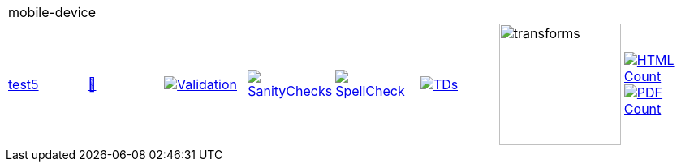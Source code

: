 [cols="1,1,1,1,1,1,1,1"]
|===
8+|mobile-device 
| https://github.com/commoncriteria/mobile-device/tree/test5[test5] 
a| https://commoncriteria.github.io/mobile-device/test5/mobile-device-release.html[📄]
a|[link=https://github.com/commoncriteria/mobile-device/blob/gh-pages/test5/ValidationReport.txt]
image::https://raw.githubusercontent.com/commoncriteria/mobile-device/gh-pages/test5/validation.svg[Validation]
a|[link=https://github.com/commoncriteria/mobile-device/blob/gh-pages/test5/SanityChecksOutput.md]
image::https://raw.githubusercontent.com/commoncriteria/mobile-device/gh-pages/test5/warnings.svg[SanityChecks]
a|[link=https://github.com/commoncriteria/mobile-device/blob/gh-pages/test5/SpellCheckReport.txt]
image::https://raw.githubusercontent.com/commoncriteria/mobile-device/gh-pages/test5/spell-badge.svg[SpellCheck]
a|[link=https://github.com/commoncriteria/mobile-device/blob/gh-pages/test5/TDValidationReport.txt]
image::https://raw.githubusercontent.com/commoncriteria/mobile-device/gh-pages/test5/tds.svg[TDs]
a|image::https://raw.githubusercontent.com/commoncriteria/mobile-device/gh-pages/test5/transforms.svg[transforms,150]
a| [link=https://github.com/commoncriteria/mobile-device/blob/gh-pages/test5/HTMLs.adoc]
image::https://raw.githubusercontent.com/commoncriteria/mobile-device/gh-pages/test5/html_count.svg[HTML Count]
[link=https://github.com/commoncriteria/mobile-device/blob/gh-pages/test5/PDFs.adoc]
image::https://raw.githubusercontent.com/commoncriteria/mobile-device/gh-pages/test5/pdf_count.svg[PDF Count]
|===

